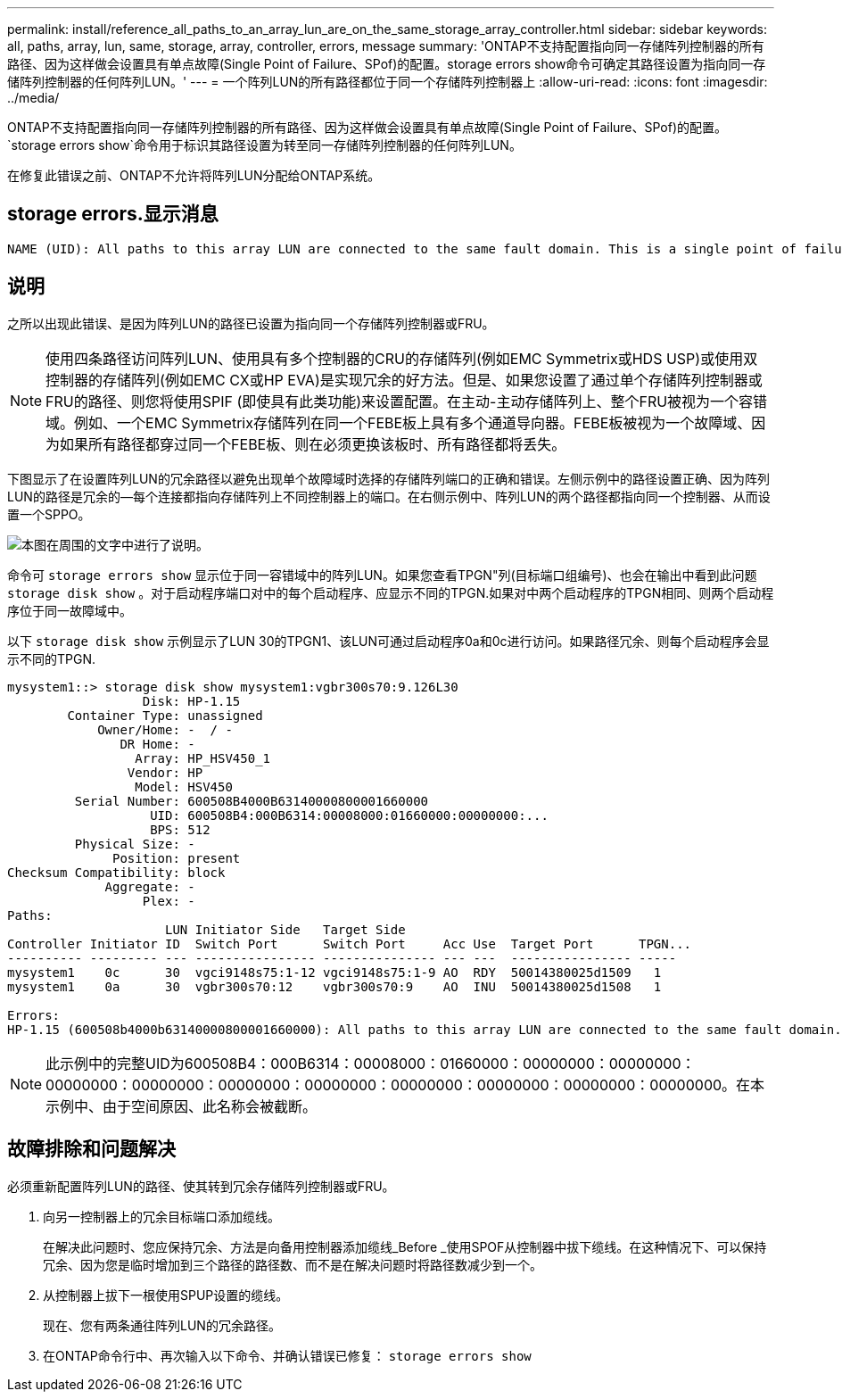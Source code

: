 ---
permalink: install/reference_all_paths_to_an_array_lun_are_on_the_same_storage_array_controller.html 
sidebar: sidebar 
keywords: all, paths, array, lun, same, storage, array, controller, errors, message 
summary: 'ONTAP不支持配置指向同一存储阵列控制器的所有路径、因为这样做会设置具有单点故障(Single Point of Failure、SPof)的配置。storage errors show命令可确定其路径设置为指向同一存储阵列控制器的任何阵列LUN。' 
---
= 一个阵列LUN的所有路径都位于同一个存储阵列控制器上
:allow-uri-read: 
:icons: font
:imagesdir: ../media/


[role="lead"]
ONTAP不支持配置指向同一存储阵列控制器的所有路径、因为这样做会设置具有单点故障(Single Point of Failure、SPof)的配置。 `storage errors show`命令用于标识其路径设置为转至同一存储阵列控制器的任何阵列LUN。

在修复此错误之前、ONTAP不允许将阵列LUN分配给ONTAP系统。



== storage errors.显示消息

[listing]
----
NAME (UID): All paths to this array LUN are connected to the same fault domain. This is a single point of failure
----


== 说明

之所以出现此错误、是因为阵列LUN的路径已设置为指向同一个存储阵列控制器或FRU。

[NOTE]
====
使用四条路径访问阵列LUN、使用具有多个控制器的CRU的存储阵列(例如EMC Symmetrix或HDS USP)或使用双控制器的存储阵列(例如EMC CX或HP EVA)是实现冗余的好方法。但是、如果您设置了通过单个存储阵列控制器或FRU的路径、则您将使用SPIF (即使具有此类功能)来设置配置。在主动-主动存储阵列上、整个FRU被视为一个容错域。例如、一个EMC Symmetrix存储阵列在同一个FEBE板上具有多个通道导向器。FEBE板被视为一个故障域、因为如果所有路径都穿过同一个FEBE板、则在必须更换该板时、所有路径都将丢失。

====
下图显示了在设置阵列LUN的冗余路径以避免出现单个故障域时选择的存储阵列端口的正确和错误。左侧示例中的路径设置正确、因为阵列LUN的路径是冗余的—每个连接都指向存储阵列上不同控制器上的端口。在右侧示例中、阵列LUN的两个路径都指向同一个控制器、从而设置一个SPPO。

image::../media/redundant_array_port_selection.gif[本图在周围的文字中进行了说明。]

命令可 `storage errors show` 显示位于同一容错域中的阵列LUN。如果您查看TPGN"列(目标端口组编号)、也会在输出中看到此问题 `storage disk show` 。对于启动程序端口对中的每个启动程序、应显示不同的TPGN.如果对中两个启动程序的TPGN相同、则两个启动程序位于同一故障域中。

以下 `storage disk show` 示例显示了LUN 30的TPGN1、该LUN可通过启动程序0a和0c进行访问。如果路径冗余、则每个启动程序会显示不同的TPGN.

[listing]
----

mysystem1::> storage disk show mysystem1:vgbr300s70:9.126L30
                  Disk: HP-1.15
        Container Type: unassigned
            Owner/Home: -  / -
               DR Home: -
                 Array: HP_HSV450_1
                Vendor: HP
                 Model: HSV450
         Serial Number: 600508B4000B63140000800001660000
                   UID: 600508B4:000B6314:00008000:01660000:00000000:...
                   BPS: 512
         Physical Size: -
              Position: present
Checksum Compatibility: block
             Aggregate: -
                  Plex: -
Paths:
                     LUN Initiator Side   Target Side
Controller Initiator ID  Switch Port      Switch Port     Acc Use  Target Port      TPGN...
---------- --------- --- ---------------- --------------- --- ---  ---------------- -----
mysystem1    0c      30  vgci9148s75:1-12 vgci9148s75:1-9 AO  RDY  50014380025d1509   1
mysystem1    0a      30  vgbr300s70:12    vgbr300s70:9    AO  INU  50014380025d1508   1

Errors:
HP-1.15 (600508b4000b63140000800001660000): All paths to this array LUN are connected to the same fault domain. This is a single point of failure.
----
[NOTE]
====
此示例中的完整UID为600508B4：000B6314：00008000：01660000：00000000：00000000：00000000：00000000：00000000：00000000：00000000：00000000：00000000：00000000。在本示例中、由于空间原因、此名称会被截断。

====


== 故障排除和问题解决

必须重新配置阵列LUN的路径、使其转到冗余存储阵列控制器或FRU。

. 向另一控制器上的冗余目标端口添加缆线。
+
在解决此问题时、您应保持冗余、方法是向备用控制器添加缆线_Before _使用SPOF从控制器中拔下缆线。在这种情况下、可以保持冗余、因为您是临时增加到三个路径的路径数、而不是在解决问题时将路径数减少到一个。

. 从控制器上拔下一根使用SPUP设置的缆线。
+
现在、您有两条通往阵列LUN的冗余路径。

. 在ONTAP命令行中、再次输入以下命令、并确认错误已修复： `storage errors show`

